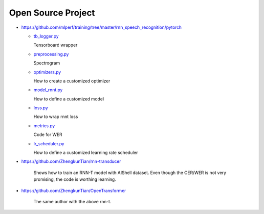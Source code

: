 
Open Source Project
===================


- https://github.com/mlperf/training/tree/master/rnn_speech_recognition/pytorch

  - `tb_logger.py <https://github.com/mlperf/training/blob/master/rnn_speech_recognition/pytorch/tb_logger.py>`_

    Tensorboard wrapper

  - `preprocessing.py <https://github.com/mlperf/training/blob/master/rnn_speech_recognition/pytorch/preprocessing.py>`_

    Spectrogram

  - `optimizers.py <https://github.com/mlperf/training/blob/master/rnn_speech_recognition/pytorch/optimizers.py>`_

    How to create a customized optimizer

  - `model_rnnt.py <https://github.com/mlperf/training/blob/master/rnn_speech_recognition/pytorch/model_rnnt.py>`_

    How to define a customized model

  - `loss.py <https://github.com/mlperf/training/blob/master/rnn_speech_recognition/pytorch/loss.py>`_

    How to wrap rnnt loss

  - `metrics.py <https://github.com/mlperf/training/blob/master/rnn_speech_recognition/pytorch/metrics.py>`_

    Code for WER

  - `lr_scheduler.py <https://github.com/mlperf/training/blob/master/rnn_translator/pytorch/seq2seq/train/lr_scheduler.py>`_

    How to define a customized learning rate scheduler


- `<https://github.com/ZhengkunTian/rnn-transducer>`_

    Shows how to train an RNN-T model with AIShell dataset. Even though the CER/WER is not very promising,
    the code is worthing learning.

- `<https://github.com/ZhengkunTian/OpenTransformer>`_

    The same author with the above rnn-t.
